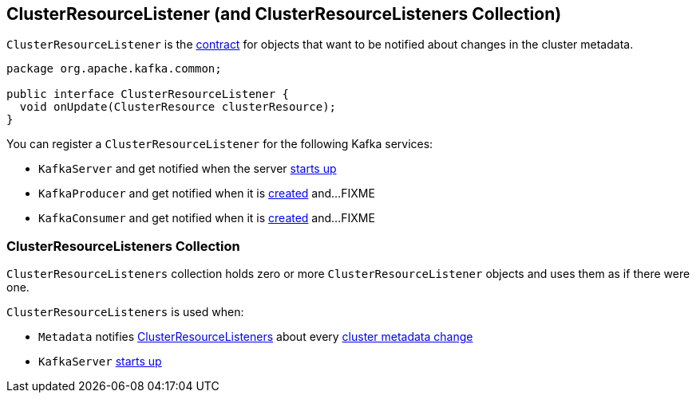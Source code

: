 == [[ClusterResourceListener]] ClusterResourceListener (and ClusterResourceListeners Collection)

`ClusterResourceListener` is the <<contract, contract>> for objects that want to be notified about changes in the cluster metadata.

[[contract]]
[[onUpdate]]
[source, java]
----
package org.apache.kafka.common;

public interface ClusterResourceListener {
  void onUpdate(ClusterResource clusterResource);
}
----

[[registering-listeners]]
You can register a `ClusterResourceListener` for the following Kafka services:

* `KafkaServer` and get notified when the server link:notifyClusterListeners#notifyClusterListeners[starts up]
* `KafkaProducer` and get notified when it is link:kafka-KafkaProducer.adoc#creating-instance[created] and...FIXME
* `KafkaConsumer` and get notified when it is link:kafka-KafkaProducer.adoc#creating-instance[created] and...FIXME

=== [[ClusterResourceListeners]] ClusterResourceListeners Collection

`ClusterResourceListeners` collection holds zero or more `ClusterResourceListener` objects and uses them as if there were one.

`ClusterResourceListeners` is used when:

* `Metadata` notifies link:kafka-Metadata.adoc#clusterResourceListeners[ClusterResourceListeners] about every link:kafka-Metadata.adoc#update[cluster metadata change]

* `KafkaServer` link:kafka-KafkaServer.adoc#startup[starts up]
